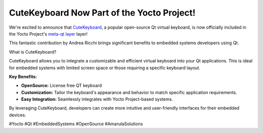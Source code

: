 CuteKeyboard Now Part of the Yocto Project!
===========================================

We're excited to announce that `CuteKeyboard <https://amarula.github.io/cutekeyboard/>`_,
a popular open-source Qt virtual keyboard, is now officially included in the Yocto Project's 
`meta-qt layer <https://github.com/meta-qt5/meta-qt5/commit/957e71a90a73946acb414680f4e22a6089b606f1>`_ layer!

This fantastic contribution by Andrea Ricchi brings significant benefits to embedded systems developers using Qt.

What is CuteKeyboard?

CuteKeyboard allows you to integrate a customizable and efficient virtual keyboard into your Qt applications. This is ideal for embedded systems with limited screen space or those requiring a specific keyboard layout.

**Key Benefits:**

* **OpenSource:** License free QT keyboard
* **Customization:**  Tailor the keyboard's appearance and behavior to match specific application requirements.
* **Easy Integration:** Seamlessly integrates with Yocto Project-based systems.

By leveraging CuteKeyboard, developers can create more intuitive and user-friendly interfaces for their embedded devices.

#Yocto #Qt #EmbeddedSystems #OpenSource #AmarulaSolutions

